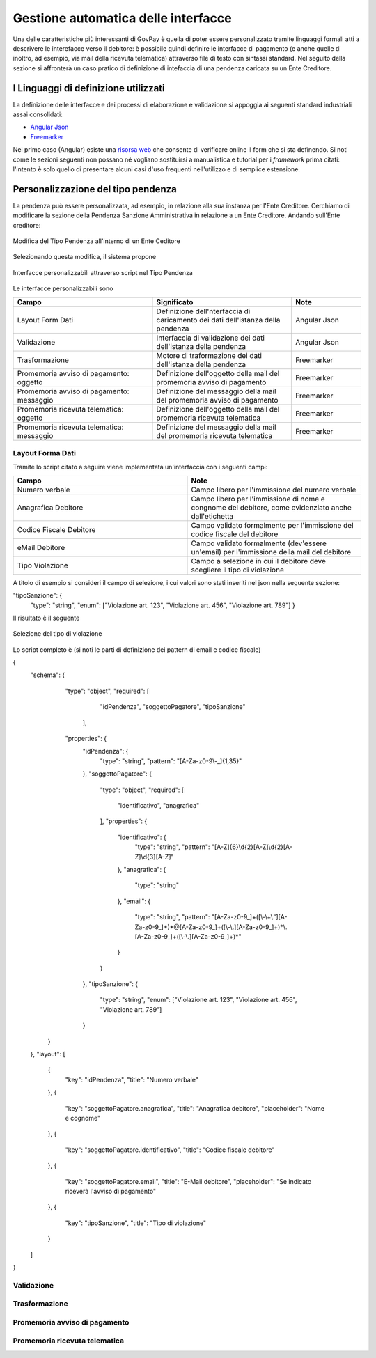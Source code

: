 .. _integrazione_interfacce:


Gestione automatica delle interfacce
====================================

Una delle caratteristiche più interessanti di GovPay è quella di poter essere personalizzato tramite linguaggi formali atti a descrivere le interefacce verso il debitore: è possibile quindi definire le interfacce di pagamento (e anche quelle di inoltro, ad esempio, via mail della ricevuta telematica) attraverso file di testo con sintassi standard.
Nel seguito della sezione si affronterà un caso pratico di definizione di intefaccia di una pendenza caricata su un Ente Creditore.

I Linguaggi di definizione utilizzati
-----------------------------------
La definizione delle interfacce e dei processi di elaborazione e validazione si appoggia ai seguenti standard industriali assai consolidati:

* `Angular Json <https://angular.io/>`_
* `Freemarker <https://freemarker.apache.org/>`_

Nel primo caso (Angular) esiste una `risorsa web <https://hamidihamza.com/Angular6-json-schema-form/>`_ che consente di verificare online il form che si sta definendo.
Si noti come le sezioni seguenti non possano né vogliano sostituirsi a manualistica e tutorial per i *framework* prima citati: l'intento è solo quello di presentare alcuni casi d'uso frequenti nell'utilizzo e di semplice estensione.


Personalizzazione del tipo pendenza
-----------------------------------

La pendenza può essere personalizzata, ad esempio, in relazione alla sua instanza per l'Ente Creditore. Cerchiamo di modificare la sezione della Pendenza Sanzione Amministrativa in relazione a un Ente Creditore. Andando sull'Ente creditore:

.. figure:: ../_images/INT07_ModificaSanzioneAmministrativaDiComuneDimostrativo.png
   :align: center
   :name: ModificaLayoutPendenza

   Modifica del Tipo Pendenza all'interno di un Ente Ceditore

Selezionando questa modifica, il sistema propone

.. figure:: ../_images/INT06_CaratteristichePendenzaConInterfacceAutomatiche.png
   :align: center
   :name: Interfaccepersonalizzabilineltipopendenza

   Interfacce personalizzabili attraverso script nel Tipo Pendenza

Le interfacce personalizzabili sono

.. csv-table:: 
  :header: "Campo", "Significato", "Note"
  :widths: 40,40,20
  
  "Layout Form Dati", "Definizione dell'nterfaccia di caricamento dei dati dell'istanza della pendenza", "Angular Json"
  "Validazione", "Interfaccia di validazione dei dati dell'istanza della pendenza", "Angular Json"
  "Trasformazione", "Motore di traformazione dei dati dell'istanza della pendenza", "Freemarker"
  "Promemoria avviso di pagamento: oggetto", "Definizione dell'oggetto della mail del promemoria avviso di pagamento", "Freemarker"
  "Promemoria avviso di pagamento: messaggio", "Definizione del messaggio della mail del promemoria avviso di pagamento", "Freemarker"
  "Promemoria ricevuta telematica: oggetto", "Definizione dell'oggetto della mail del promemoria ricevuta telematica", "Freemarker"
  "Promemoria ricevuta telematica: messaggio", "Definizione del messaggio della mail del promemoria ricevuta telematica", "Freemarker"

Layout Forma Dati
~~~~~~~~~~~~~~~~~

Tramite lo script citato a seguire viene implementata un'interfaccia con i seguenti campi:

.. csv-table:: 
  :header: "Campo", "Note"
  :widths: 50,50
  
  "Numero verbale", "Campo libero per l'immissione del numero verbale"
  "Anagrafica Debitore", "Campo libero per l'immissione di nome e congnome del debitore, come evidenziato anche dall'etichetta"
  "Codice Fiscale Debitore", "Campo validato formalmente per l'immissione del codice fiscale del debitore"
  "eMail Debitore", "Campo validato formalmente (dev'essere un'email) per l'immissione della mail del debitore"
  "Tipo Violazione", "Campo a selezione in cui il debitore deve scegliere il tipo di violazione"

A titolo di esempio si consideri il campo di selezione, i cui valori sono stati inseriti nel json nella seguente sezione:

"tipoSanzione": {
		"type": "string",
		"enum": ["Violazione art. 123", "Violazione art. 456", "Violazione art. 789"]
		}

Il risultato è il seguente

.. figure:: ../_images/INT09_FormDiImmissione datiConEvidenzaCombo..png
   :align: center
   :name: SceltaTipoViolazione

   Selezione del tipo di violazione

Lo script completo è (si noti le parti di definizione dei pattern di email e codice fiscale)

{
	"schema": {
		   "type": "object",
		   "required": [
			"idPendenza",
			"soggettoPagatore",
			"tipoSanzione"
		    ],
		   "properties": {
			"idPendenza": {
				"type": "string",
				"pattern": "[A-Za-z0-9\\-_]{1,35}"
			},
			"soggettoPagatore": {
				"type": "object",
				"required": [
					"identificativo",
					"anagrafica"
				],
				"properties": {
					"identificativo": {
						"type": "string",
						"pattern": "[A-Z]{6}\\d{2}[A-Z]\\d{2}[A-Z]\\d{3}[A-Z]"
					},
					"anagrafica": {
						"type": "string"
					},
					"email": {
						"type": "string",
						"pattern": "[A-Za-z0-9_]+([\\-\\+\\.'][A-Za-z0-9_]+)*@[A-Za-z0-9_]+([\\-\\.][A-Za-z0-9_]+)*\\.[A-Za-z0-9_]+([\\-\\.][A-Za-z0-9_]+)*"
					}
				}
			},
			"tipoSanzione": {
				"type": "string",
				"enum": ["Violazione art. 123", "Violazione art. 456", "Violazione art. 789"]
			}
		}
	},
	"layout": [
		{
			"key": "idPendenza",
			"title": "Numero verbale"
		},
		{
			"key": "soggettoPagatore.anagrafica",
			"title": "Anagrafica debitore",
			"placeholder": "Nome e cognome"
		},
		{
			"key": "soggettoPagatore.identificativo",
			"title": "Codice fiscale debitore"
		},
		{
			"key": "soggettoPagatore.email",
			"title": "E-Mail debitore",
			"placeholder": "Se indicato riceverà l'avviso di pagamento"
		},
		{
			"key": "tipoSanzione",
			"title": "Tipo di violazione"
		}
	]
}

            
            
.. figure:: ../_images/INT08_FormDiImmissione .png
   :align: center
   :name: Interfaccepersonalizzabilineltipopendenza



Validazione
~~~~~~~~~~~






Trasformazione
~~~~~~~~~~~~~~






Promemoria avviso di pagamento
~~~~~~~~~~~~~~~~~~~~~~~~~~~~~~
  
  
  
  
  
  
Promemoria ricevuta telematica
~~~~~~~~~~~~~~~~~~~~~~~~~~~~~~
  
